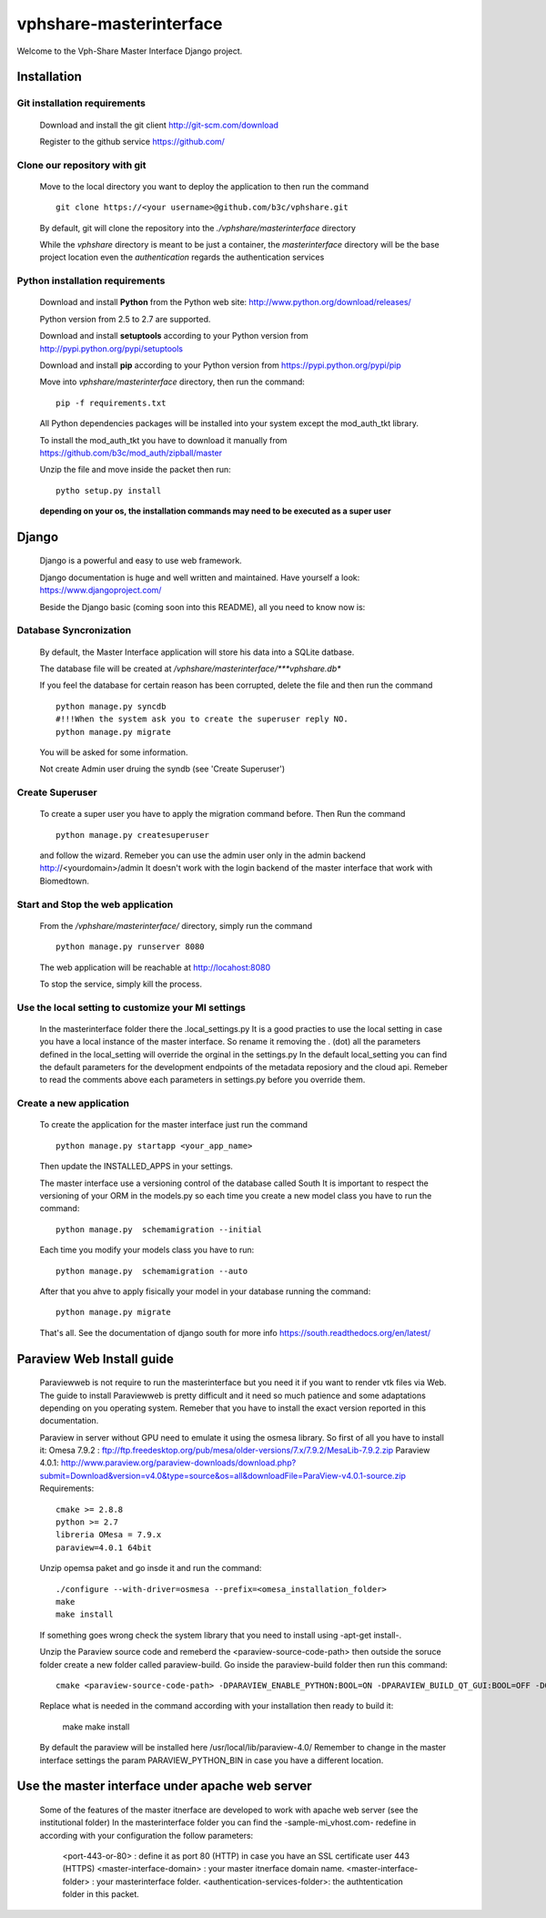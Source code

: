 vphshare-masterinterface
========================

Welcome to the Vph-Share Master Interface Django project.

------------
Installation
------------

Git installation requirements
+++++++++++++++++++++++++++++

    Download and install the git client http://git-scm.com/download

    Register to the github service https://github.com/


Clone our repository with git
+++++++++++++++++++++++++++++

    Move to the local directory you want to deploy the application to then run the command ::

        git clone https://<your username>@github.com/b3c/vphshare.git

    By default, git will clone the repository into the *./vphshare/masterinterface* directory

    While the *vphshare* directory is meant to be just a container, the *masterinterface* directory will be the base
    project location even the *authentication* regards the authentication services


Python installation requirements
++++++++++++++++++++++++++++++++

    Download and install **Python** from the Python web site: http://www.python.org/download/releases/

    Python version from 2.5 to 2.7 are supported.

    Download and install **setuptools** according to your Python version from http://pypi.python.org/pypi/setuptools

    Download and install **pip** according to your Python version from https://pypi.python.org/pypi/pip

    Move into *vphshare/masterinterface* directory, then run the command::

        pip -f requirements.txt

    All Python dependencies packages will be installed into your system except the mod_auth_tkt library.

    To install the mod_auth_tkt you have to download it manually from https://github.com/b3c/mod_auth/zipball/master

    Unzip the file and move inside the packet then run::

        pytho setup.py install

    **depending on your os, the installation commands may need to be executed as a super user**

------
Django
------

    Django is a powerful and easy to use web framework.

    Django documentation is huge and well written and maintained. Have yourself a look: https://www.djangoproject.com/

    Beside the Django basic (coming soon into this README), all you need to know now is:


Database Syncronization
+++++++++++++++++++++++

    By default, the Master Interface application will store his data into a SQLite datbase.

    The database file will be created at */vphshare/masterinterface/***vphshare.db**

    If you feel the database for certain reason has been corrupted, delete the file and then
    run the command ::

        python manage.py syncdb
        #!!!When the system ask you to create the superuser reply NO.
        python manage.py migrate
	

    You will be asked for some information.
    
    Not create Admin user druing the syndb (see 'Create Superuser')

Create Superuser
+++++++++++++++++++++++

    To create a super user you have to apply the migration command before.
    Then
    Run the command ::
        
        python manage.py createsuperuser

    and follow the wizard.
    Remeber you can use the admin user only in the admin backend http://<yourdomain>/admin
    It doesn't work with the login backend of the master interface that work with Biomedtown.


Start and Stop the web application
++++++++++++++++++++++++++++++++++

    From the */vphshare/masterinterface/* directory, simply run the command ::

        python manage.py runserver 8080

    The web application will be reachable at http://locahost:8080

    To stop the service, simply kill the process.

Use the local setting to customize your MI settings
+++++++++++++++++++++++++

    In the masterinterface folder there the .local_settings.py
    It is a good practies to use the local setting in case you have a local instance of the master interface.
    So rename it removing the . (dot) all the parameters defined in the local_setting will override the orginal in the settings.py
    In the default local_setting you can find the default parameters for the development endpoints of the metadata reposiory and the cloud api.
    Remeber to read the comments above each parameters in settings.py before you override them.

Create a new application
+++++++++++++++++++++++++

    To create the application for the master interface just run the command ::

        python manage.py startapp <your_app_name>

    Then update the INSTALLED_APPS in your settings.

    The master interface use a versioning control of the database called South
    It is important to respect the versioning of your ORM in the models.py
    so each time you create a new model class you have to run the command::

        python manage.py  schemamigration --initial

    Each time you modify your models class you have to run::

        python manage.py  schemamigration --auto

    After that you ahve to apply fisically your model in your database running the command::

        python manage.py migrate

    That's all.
    See the documentation of django south for more info https://south.readthedocs.org/en/latest/


--------------------------------
Paraview Web Install guide
--------------------------------
    Paraviewweb is not require to run the masterinterface but you need it if you want to render vtk files via Web.
    The guide to install Paraviewweb is pretty difficult and it need so much patience and some adaptations depending on you operating system.
    Remeber that you have to install the exact version reported in this documentation.

    Paraview in server without GPU need to emulate it using the osmesa library. So first of all you have to install it:
    Omesa 7.9.2 : ftp://ftp.freedesktop.org/pub/mesa/older-versions/7.x/7.9.2/MesaLib-7.9.2.zip
    Paraview 4.0.1: http://www.paraview.org/paraview-downloads/download.php?submit=Download&version=v4.0&type=source&os=all&downloadFile=ParaView-v4.0.1-source.zip
    Requirements::
        cmake >= 2.8.8
        python >= 2.7
        libreria OMesa = 7.9.x
        paraview=4.0.1 64bit

    Unzip opemsa paket and go insde it and run the command::

         ./configure --with-driver=osmesa --prefix=<omesa_installation_folder>
         make
         make install

    If something goes wrong check the system library that you need to install using -apt-get install-.

    Unzip the Paraview source code and remeberd the <paraview-source-code-path> then  outside the soruce folder create a new folder called paraview-build.
    Go inside the paraview-build folder then run this command::

        cmake <paraview-source-code-path> -DPARAVIEW_ENABLE_PYTHON:BOOL=ON -DPARAVIEW_BUILD_QT_GUI:BOOL=OFF -DOPENGL_INCLUDE_DIR:STRING=<omesa_installation_folder>/include  -DOPENGL_glu_LIBRARY:STRING=/usr/mesa/lib/libGLU.so -DVTK_OPENGL_HAS_OSMESA:BOOL=ON -DOSMESA_INCLUDE_DIR:STRING=<omesa_installation_folder>/include -DOSMESA_LIBRARY:STRING=<omesa_installation_folder>/lib/libOSMesa.so -DVTK_USE_X:BOOL=OFF -DOPENGL_gl_LIBRARY:STRING=''

    Replace what is needed in the command according with your installation then ready to build it:

        make
        make install

    By default the paraview will be installed here /usr/local/lib/paraview-4.0/
    Remember to change in the master interface settings the param PARAVIEW_PYTHON_BIN in case you have a different location.


------------------------------------------------
Use the master interface under apache web server
------------------------------------------------

    Some of the features of the master itnerface are developed to work with apache web server (see the institutional folder)
    In the masterinterface folder you can find the -sample-mi_vhost.com- redefine in according with your configuration the follow parameters:

        <port-443-or-80> : define it as port 80 (HTTP) in case you have an SSL certificate user 443 (HTTPS)
        <master-interface-domain> : your master itnerface domain name.
        <master-interface-folder> : your masterinterface folder.
        <authentication-services-folder>: the authtentication folder in this packet.





